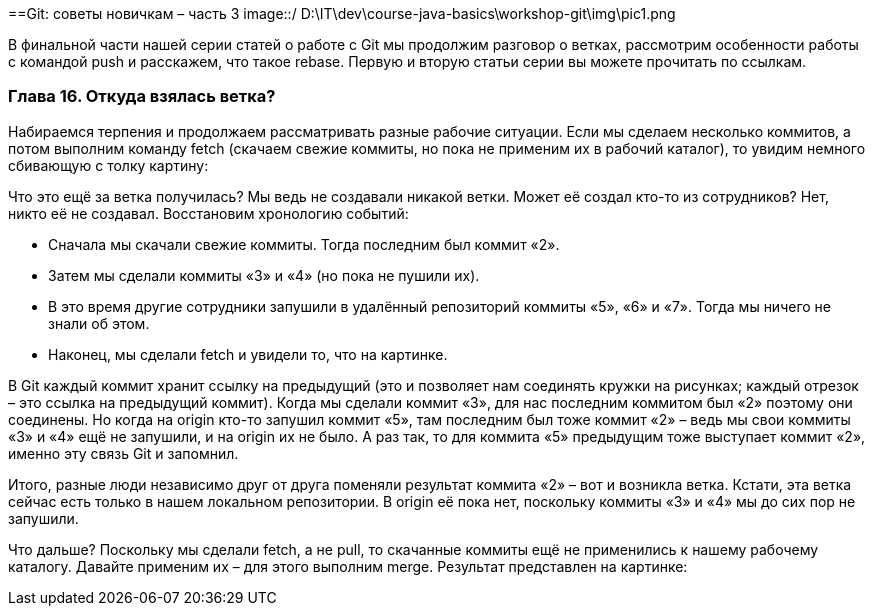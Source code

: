 ==Git: советы новичкам – часть 3
image::/ D:\IT\dev\course-java-basics\workshop-git\img\pic1.png

В финальной части нашей серии статей о работе с Git мы продолжим разговор о ветках, рассмотрим особенности работы с
командой push и расскажем, что такое rebase. Первую и вторую статьи серии вы можете прочитать по ссылкам.

=== Глава 16. Откуда взялась ветка?

Набираемся терпения и продолжаем рассматривать разные рабочие ситуации. Если мы сделаем несколько коммитов, а потом
выполним команду fetch (скачаем свежие коммиты, но пока не применим их в рабочий каталог), то увидим немного
сбивающую с толку картину:

Что это ещё за ветка получилась? Мы ведь не создавали никакой ветки. Может её создал кто-то из сотрудников?
Нет, никто её не создавал. Восстановим хронологию событий:

* Сначала мы скачали свежие коммиты. Тогда последним был коммит «2».
* Затем мы сделали коммиты «3» и «4» (но пока не пушили их).
* В это время другие сотрудники запушили в удалённый репозиторий коммиты «5», «6» и «7».
Тогда мы ничего не знали об этом.
* Наконец, мы сделали fetch и увидели то, что на картинке.

В Git каждый коммит хранит ссылку на предыдущий (это и позволяет нам соединять кружки на рисунках; каждый отрезок –
это ссылка на предыдущий коммит). Когда мы сделали коммит «3», для нас последним коммитом был «2» поэтому они соединены.
Но когда на origin кто-то запушил коммит «5», там последним был тоже коммит «2» –  ведь мы свои коммиты «3» и «4» ещё
не запушили, и на origin их не было. А раз так, то для коммита «5» предыдущим тоже выступает коммит «2»,
именно эту связь Git и запомнил.

Итого, разные люди независимо друг от друга поменяли результат коммита «2» – вот и возникла ветка. Кстати, эта ветка
сейчас есть только в нашем локальном репозитории. В origin её пока нет, поскольку коммиты «3» и «4» мы до сих пор
не запушили.

Что дальше? Поскольку мы сделали fetch, а не pull, то скачанные коммиты ещё не применились к нашему рабочему каталогу.
Давайте применим их – для этого выполним merge. Результат представлен на картинке: